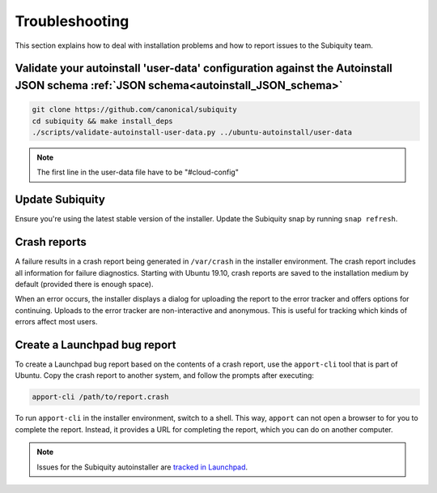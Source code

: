 .. _report-bugs:

Troubleshooting
===============

This section explains how to deal with installation problems and how to report issues to the Subiquity team.

Validate your autoinstall 'user-data' configuration against the Autoinstall JSON schema :ref:`JSON schema<autoinstall_JSON_schema>`
----------------

.. code-block:: bash

    git clone https://github.com/canonical/subiquity
    cd subiquity && make install_deps
    ./scripts/validate-autoinstall-user-data.py ../ubuntu-autoinstall/user-data

.. note:: The first line in the user-data file have to be "#cloud-config"

Update Subiquity
----------------

Ensure you're using the latest stable version of the installer. Update the Subiquity snap by running ``snap refresh``.

Crash reports
-------------

A failure results in a crash report being generated in ``/var/crash`` in the installer environment. The crash report includes all information for failure diagnostics. Starting with Ubuntu 19.10, crash reports are saved to the installation medium by default (provided there is enough space).

When an error occurs, the installer displays a dialog for uploading the report to the error tracker and offers options for continuing. Uploads to the error tracker are non-interactive and anonymous. This is useful for
tracking which kinds of errors affect most users.

Create a Launchpad bug report
-----------------------------

To create a Launchpad bug report based on the contents of a crash report, use the ``apport-cli`` tool that is part of Ubuntu. Copy the crash report to another system, and follow the prompts after executing:

.. code-block:: bash

    apport-cli /path/to/report.crash

To run ``apport-cli`` in the installer environment, switch to a shell. This way, ``apport`` can not open a browser to for you to complete the report. Instead, it provides a URL for completing the report, which you can do on another computer.

.. note:: Issues for the Subiquity autoinstaller are `tracked in Launchpad <https://bugs.launchpad.net/subiquity>`_.
